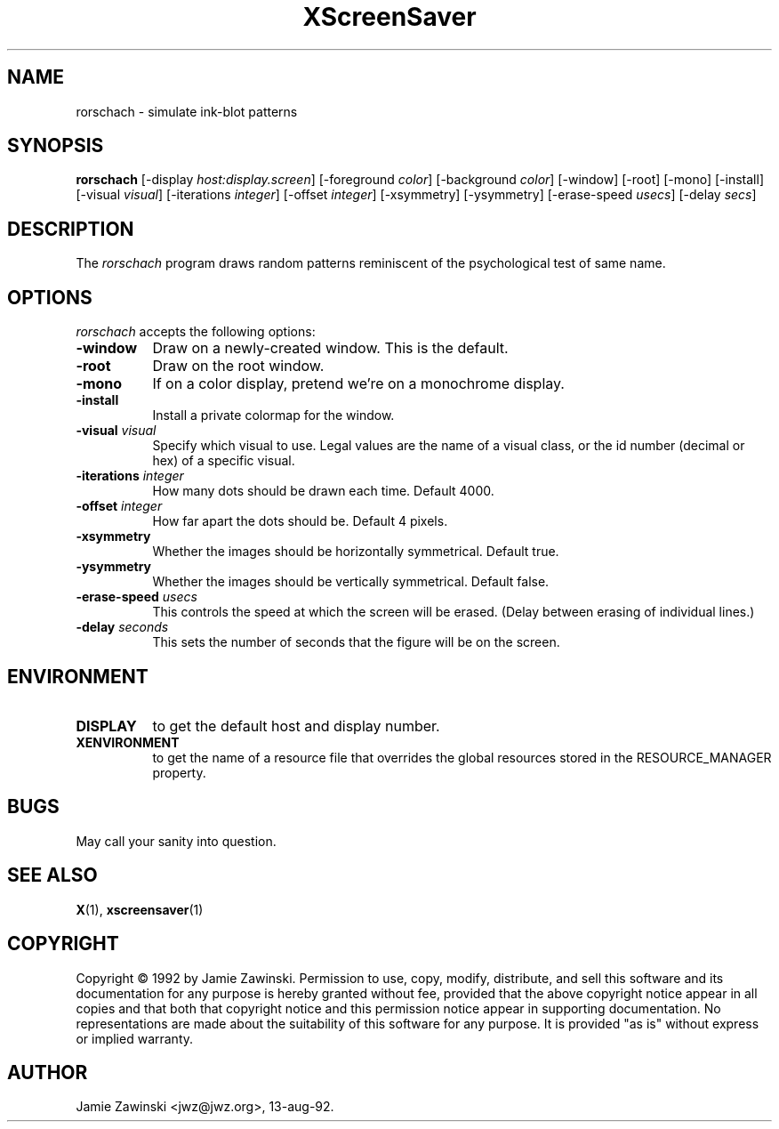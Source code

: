 .TH XScreenSaver 1 "13-aug-92" "X Version 11"
.SH NAME
rorschach - simulate ink-blot patterns
.SH SYNOPSIS
.B rorschach
[\-display \fIhost:display.screen\fP] [\-foreground \fIcolor\fP] [\-background \fIcolor\fP] [\-window] [\-root] [\-mono] [\-install] [\-visual \fIvisual\fP] [\-iterations \fIinteger\fP] [\-offset \fIinteger\fP] [\-xsymmetry] [\-ysymmetry] [\-erase\-speed \fIusecs\fP] [\-delay \fIsecs\fP]
.SH DESCRIPTION
The \fIrorschach\fP program draws random patterns reminiscent of the
psychological test of same name.
.SH OPTIONS
.I rorschach
accepts the following options:
.TP 8
.B \-window
Draw on a newly-created window.  This is the default.
.TP 8
.B \-root
Draw on the root window.
.TP 8
.B \-mono 
If on a color display, pretend we're on a monochrome display.
.TP 8
.B \-install
Install a private colormap for the window.
.TP 8
.B \-visual \fIvisual\fP
Specify which visual to use.  Legal values are the name of a visual class,
or the id number (decimal or hex) of a specific visual.
.TP 8
.B \-iterations \fIinteger\fP
How many dots should be drawn each time.  Default 4000.
.TP 8
.B \-offset \fIinteger\fP
How far apart the dots should be.  Default 4 pixels.
.TP 8
.B \-xsymmetry
Whether the images should be horizontally symmetrical.  Default true.
.TP 8
.B \-ysymmetry
Whether the images should be vertically symmetrical.  Default false.
.TP 8
.B \-erase\-speed \fIusecs\fP
This controls the speed at which the screen will be erased. (Delay between
erasing of individual lines.)
.TP 8
.B \-delay \fIseconds\fP
This sets the number of seconds that the figure will be on the screen.
.SH ENVIRONMENT
.PP
.TP 8
.B DISPLAY
to get the default host and display number.
.TP 8
.B XENVIRONMENT
to get the name of a resource file that overrides the global resources
stored in the RESOURCE_MANAGER property.
.SH BUGS
May call your sanity into question.
.SH SEE ALSO
.BR X (1),
.BR xscreensaver (1)
.SH COPYRIGHT
Copyright \(co 1992 by Jamie Zawinski.  Permission to use, copy, modify, 
distribute, and sell this software and its documentation for any purpose is 
hereby granted without fee, provided that the above copyright notice appear 
in all copies and that both that copyright notice and this permission notice
appear in supporting documentation.  No representations are made about the 
suitability of this software for any purpose.  It is provided "as is" without
express or implied warranty.
.SH AUTHOR
Jamie Zawinski <jwz@jwz.org>, 13-aug-92.
